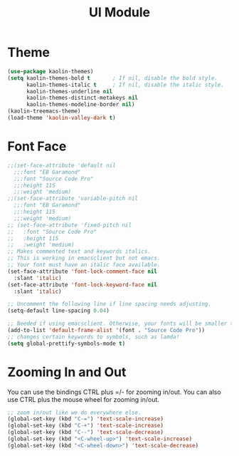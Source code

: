 #+TITLE: UI Module

* Theme
#+begin_src emacs-lisp
(use-package kaolin-themes)
(setq kaolin-themes-bold t       ; If nil, disable the bold style.        
      kaolin-themes-italic t     ; If nil, disable the italic style.
      kaolin-themes-underline nil
      kaolin-themes-distinct-metakeys nil
      kaolin-themes-modeline-border nil)
(kaolin-treemacs-theme)
(load-theme 'kaolin-valley-dark t)

#+end_src

* Font Face
#+begin_src emacs-lisp
;;(set-face-attribute 'default nil
  ;;:font "EB Garamond"
  ;;:font "Source Code Pro"
  ;;:height 115
  ;;:weight 'medium)
;;(set-face-attribute 'variable-pitch nil
  ;;:font "EB Garamond"
  ;;:height 115
  ;;:weight 'medium)
;; (set-face-attribute 'fixed-pitch nil
;;   :font "Source Code Pro"
;;   :height 115
;;   :weight 'medium)
;; Makes commented text and keywords italics.
;; This is working in emacsclient but not emacs.
;; Your font must have an italic face available.
(set-face-attribute 'font-lock-comment-face nil
  :slant 'italic)
(set-face-attribute 'font-lock-keyword-face nil
  :slant 'italic)

;; Uncomment the following line if line spacing needs adjusting.
(setq-default line-spacing 0.04)

;; Needed if using emacsclient. Otherwise, your fonts will be smaller than expected.
(add-to-list 'default-frame-alist '(font . "Source Code Pro"))
;; changes certain keywords to symbols, such as lamda!
(setq global-prettify-symbols-mode t)
#+end_src

* Zooming In and Out
You can use the bindings CTRL  plus =/- for zooming in/out.  You
can also use CTRL plus the mouse wheel for zooming in/out.
#+begin_src emacs-lisp
;; zoom in/out like we do everywhere else.
(global-set-key (kbd "C-=") 'text-scale-increase)
(global-set-key (kbd "C-+") 'text-scale-increase)
(global-set-key (kbd "C--") 'text-scale-decrease)
(global-set-key (kbd "<C-wheel-up>") 'text-scale-increase)
(global-set-key (kbd "<C-wheel-down>") 'text-scale-decrease)
#+end_src





